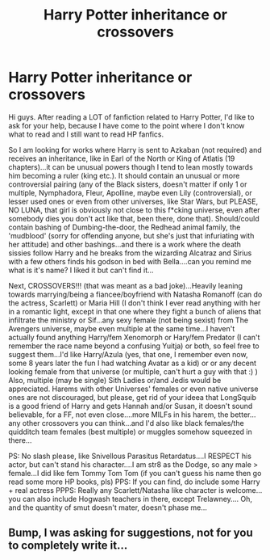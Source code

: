 #+TITLE: Harry Potter inheritance or crossovers

* Harry Potter inheritance or crossovers
:PROPERTIES:
:Author: J0ker711
:Score: 0
:DateUnix: 1518129140.0
:DateShort: 2018-Feb-09
:END:
Hi guys. After reading a LOT of fanfiction related to Harry Potter, I'd like to ask for your help, because I have come to the point where I don't know what to read and I still want to read HP fanfics.

So I am looking for works where Harry is sent to Azkaban (not required) and receives an inheritance, like in Earl of the North or King of Atlatis (19 chapters)...it can be unusual powers though I tend to lean mostly towards him becoming a ruler (king etc.). It should contain an unusual or more controversial pairing (any of the Black sisters, doesn't matter if only 1 or multiple, Nymphadora, Fleur, Apolline, maybe even Lily (controversial), or lesser used ones or even from other universes, like Star Wars, but PLEASE, NO LUNA, that girl is obviously not close to this f*cking universe, even after somebody dies you don't act like that, been there, done that). Should/could contain bashing of Dumbing-the-door, the Redhead animal family, the 'mudblood' (sorry for offending anyone, but she's just that infuriating with her attitude) and other bashings...and there is a work where the death sissies follow Harry and he breaks from the wizarding Alcatraz and Sirius with a few others finds his godson in bed with Bella....can you remind me what is it's name? I liked it but can't find it...

Next, CROSSOVERS!!! (that was meant as a bad joke)...Heavily leaning towards marrying/being a fiancee/boyfriend with Natasha Romanoff (can do the actress, Scarlett) or Maria Hill (I don't think I ever read anything with her in a romantic light, except in that one where they fight a bunch of aliens that infiltrate the ministry or Sif...any sexy female (not being sexist) from The Avengers universe, maybe even multiple at the same time...I haven't actually found anything Harry/fem Xenomorph or Hary/fem Predator (I can't remember the race name beyond a confusing Yuitja) or both, so feel free to suggest them...I'd like Harry/Azula (yes, that one, I remember even now, some 8 years later the fun I had watching Avatar as a kid) or or any decent looking female from that universe (or multiple, can't hurt a guy with that :) ) Also, multiple (may be single) Sith Ladies or/and Jedis would be appreciated. Harems with other Universes' females or even native universe ones are not discouraged, but please, get rid of your ideea that LongSquib is a good friend of Harry and gets Hannah and/or Susan, it doesn't sound believable, for a FF, not even close....more MILFs in his harem, the better...any other crossovers you can think...and I'd also like black females/the quidditch team females (best multiple) or muggles somehow squeezed in there...

PS: No slash please, like Snivellous Parasitus Retardatus....I RESPECT his actor, but can't stand his character....I am str8 as the Dodge, so any male > female...I did like fem Tommy Tom Tom (if you can't guess his name then go read some more HP books, pls) PPS: If you can find, do include some Harry + real actress PPPS: Really any Scarlett/Natasha like character is welcome...you can also include Hogwash teachers in there, except Trelawney.... Oh, and the quantity of smut doesn't mater, doesn't phase me...


** Bump, I was asking for suggestions, not for you to completely write it...
:PROPERTIES:
:Author: J0ker711
:Score: 1
:DateUnix: 1519557524.0
:DateShort: 2018-Feb-25
:END:
